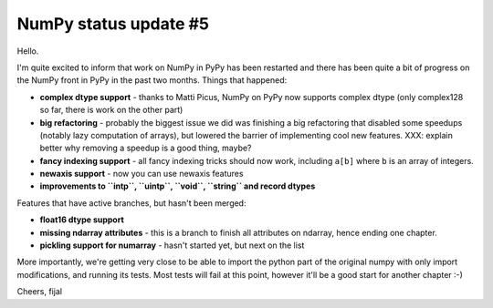 NumPy status update #5
----------------------

Hello.

I'm quite excited to inform that work on NumPy in PyPy has been restarted
and there has been quite a bit of progress on the NumPy front in PyPy in the
past two months. Things that happened:

* **complex dtype support** - thanks to Matti Picus, NumPy on PyPy now supports
  complex dtype (only complex128 so far, there is work on the other part)

* **big refactoring** - probably the biggest issue we did was finishing
  a big refactoring that disabled some speedups (notably lazy computation
  of arrays), but lowered the barrier of implementing cool new features.
  XXX: explain better why removing a speedup is a good thing, maybe?

* **fancy indexing support** - all fancy indexing tricks should now work,
  including ``a[b]`` where ``b`` is an array of integers.

* **newaxis support** - now you can use newaxis features

* **improvements to ``intp``, ``uintp``, ``void``, ``string`` and record dtypes**

Features that have active branches, but hasn't been merged:

* **float16 dtype support**

* **missing ndarray attributes** - this is a branch to finish all attributes
  on ndarray, hence ending one chapter.

* **pickling support for numarray** - hasn't started yet, but next on the list

More importantly, we're getting very close to be able to import the python part
of the original numpy with only import modifications, and running its tests.
Most tests will fail at this point, however it'll be a good start for another
chapter :-)

Cheers,
fijal
